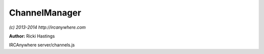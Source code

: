 ChannelManager
==============

*(c) 2013-2014 http://ircanywhere.com*

**Author:** Ricki Hastings

IRCAnywhere server/channels.js
 
.. js:class:: ChannelManager.ChannelManager()

   This object is responsible for managing everything related to channel records, such as
   the handling of joins/parts/mode changes/topic changes and such.
   As always these functions are extendable and can be prevented or extended by using hooks.

   :returns: void

.. js:function:: ChannelManager.getChannel(network, channel)

   Gets a tab record from the parameters passed in, strictly speaking this doesn't have to
   be a channel, a normal query window will also be returned. However this class doesn't
   need to work with anything other than channels.
    
   A new object is created but not inserted into the database if the channel doesn't exist.

   :param string network: A network string such as 'freenode'
   :param string channel: The name of a channel **with** the hash key '#ircanywhere'
   :returns: A channel object straight out of the database.

.. js:function:: ChannelManager.insertUsers(key, network, channel, users[, force])

   Inserts a user or an array of users into a channel record matching the network key
   network name and channel name, with the option to force an overwrite

   :param objectid key: A valid Mongo ObjectID for the networks collection
   :param string network: The network name, such as 'freenode'
   :param string channel: The channel name '#ircanywhere'
   :param array[object] users: An array of valid user objects usually from a who/join output
   :param boolean [force]: Optional boolean whether to overwrite the contents of the channelUsers
   :returns: The final array of the users inserted

.. js:function:: ChannelManager.removeUsers(network[, channel, users])

   Removes a specific user from a channel, if users is omitted, channel should be equal to a nickname
   and that nickname will be removed from all channels records on that network.

   :param string network: A valid network name
   :param string [channel]: A valid channel name
   :param array users: An array of users to remove from the network `or` channel
   :returns: void

.. js:function:: ChannelManager.updateUsers(key, network, users, values)

   Updates a user or an array of users from the specific channel with the values passed in.

   :param objectid key: A valid Mongo ObjectID for the networks collection
   :param string network: The name of the network
   :param array users: A valid users array
   :param object values: A hash of keys and values to be replaced in the users array
   :returns: void

.. js:function:: ChannelManager.updateModes(key, capab, network, channel, mode)

   Takes a mode string, parses it and handles any updates to any records relating to
   the specific channel. This handles user updates and such, it shouldn't really be called
   externally, however can be pre and post hooked like all other functions in this object.

   :param objectid key: A valid Mongo ObjectID for the networks collection
   :param object capab: A valid capabilities object from the 'registered' event
   :param string network: Network name
   :param string channel: Channel name
   :param string mode: Mode string
   :returns: void

.. js:function:: ChannelManager.updateTopic(key, channel, topic, setby)

   Updates the specific channel's topic and setby in the internal records.

   :param objectid key: A valid Mongo ObjectID for the networks collection
   :param string channel: A valid channel name
   :param string topic: The new topic
   :param string setby: A setter string, usually in the format of 'nickname!username@hostname'
   :returns: void